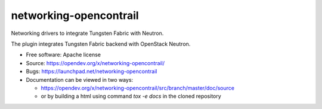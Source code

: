 ===============================
networking-opencontrail
===============================

Networking drivers to integrate Tungsten Fabric with Neutron.

The plugin integrates Tungsten Fabric backend with OpenStack Neutron.

* Free software: Apache license
* Source: https://opendev.org/x/networking-opencontrail/
* Bugs: https://launchpad.net/networking-opencontrail
* Documentation can be viewed in two ways:

  * https://opendev.org/x/networking-opencontrail/src/branch/master/doc/source
  * or by building a html using command `tox -e docs` in the cloned repository
